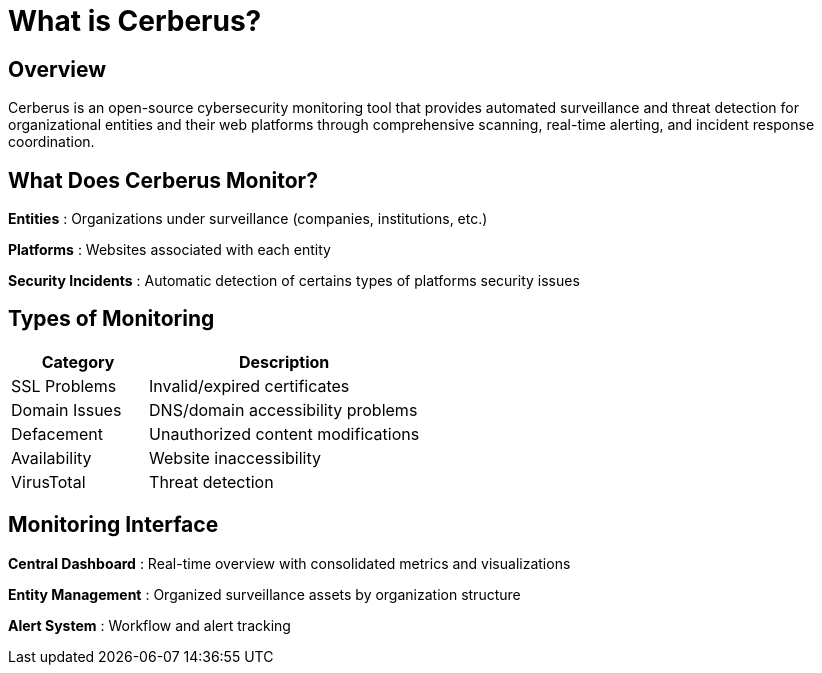= What is Cerberus?
:description: Overview of Cerberus cybersecurity monitoring platform
:keywords: cerberus, cybersecurity, monitoring, features, architecture, free

== Overview

Cerberus is an open-source cybersecurity monitoring tool that provides automated surveillance and threat detection for organizational entities and their web platforms through comprehensive scanning, real-time alerting, and incident response coordination.

== What Does Cerberus Monitor?

**Entities** : Organizations under surveillance (companies, institutions, etc.)

**Platforms** : Websites associated with each entity

**Security Incidents** : Automatic detection of certains types of platforms security issues

== Types of Monitoring

[cols="1,2"]
|===
|Category |Description

|SSL Problems |Invalid/expired certificates
|Domain Issues |DNS/domain accessibility problems 
|Defacement |Unauthorized content modifications
|Availability |Website inaccessibility
|VirusTotal |Threat detection
|===

== Monitoring Interface

**Central Dashboard** : Real-time overview with consolidated metrics and visualizations

**Entity Management** : Organized surveillance assets by organization structure

**Alert System** : Workflow and alert tracking
